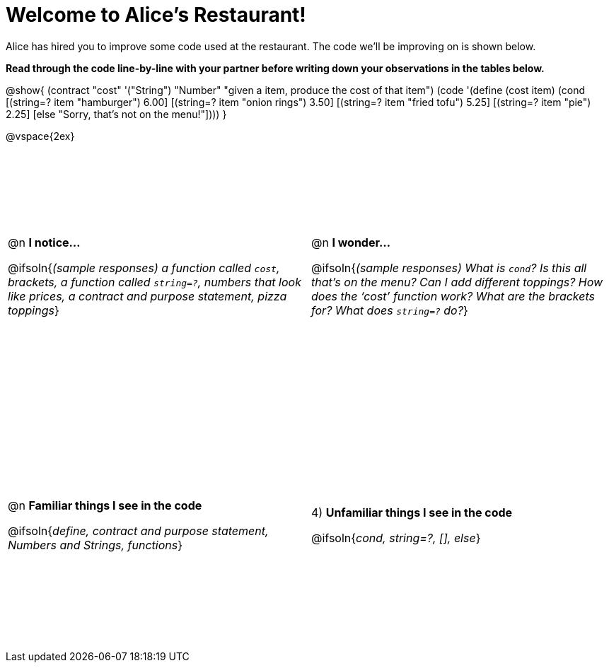 = Welcome to Alice’s Restaurant!

++++
<style>
#content tr {height: 40ex;}
</style>
++++

Alice has hired you to improve some code used at the restaurant. The code we'll be improving on is shown below.

*Read through the code line-by-line with your partner before writing down your
observations in the tables below.*

@show{
(contract
  "cost" '("String") "Number"
  "given a item, produce the cost of that item")
(code '(define (cost item)
  (cond
    [(string=? item "hamburger")     6.00]
    [(string=? item "onion rings")   3.50]
    [(string=? item "fried tofu")    5.25]
    [(string=? item "pie")           2.25]
    [else "Sorry, that's not on the menu!"])))
}

@vspace{2ex}

[cols="1a,1a",stripes="none"]
|===
|
--
@n *I notice...*

@ifsoln{__(sample responses)
a function called `cost`, brackets, a function called `string=?`, numbers that look like prices, a contract and purpose statement, pizza toppings__}
--
|@n *I wonder...*

@ifsoln{__(sample responses) What is `cond`? Is this all that’s on the menu? Can I add different toppings? How does the ‘cost’ function work? What are the brackets for? What does `string=?` do?__}

|@n *Familiar things I see in the code*

@ifsoln{__define, contract and purpose statement, Numbers and Strings, functions__}

|4) *Unfamiliar things I see in the code*

@ifsoln{__cond, string=?, [], else__}

|===
